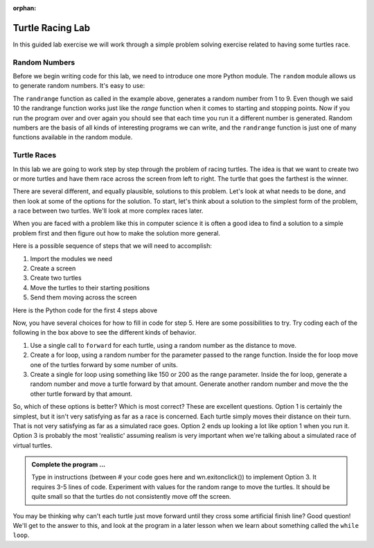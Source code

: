 :orphan:

..  Copyright (C) 2011  Brad Miller and David Ranum
    Permission is granted to copy, distribute
    and/or modify this document under the terms of the GNU Free Documentation
    License, Version 1.3 or any later version published by the Free Software
    Foundation; with Invariant Sections being Forward, Prefaces, and
    Contributor List, no Front-Cover Texts, and no Back-Cover Texts.  A copy of
    the license is included in the section entitled "GNU Free Documentation
    License".


Turtle Racing Lab
=================

In this guided lab exercise we will work through a simple problem solving exercise related to having some turtles race.


Random Numbers
--------------

Before we begin writing code for this lab, we need to introduce one more
Python module.  The ``random`` module allows us to generate random numbers.
It's easy to use:

.. activecode:: lab01_1
   :nocanvas:

   import random
   x = random.randrange(1,10)
   print(x)

The ``randrange`` function as called in the example above, generates a random number from 1 to 9. Even though we said 10 the randrange function works just like the *range* function when it comes to starting and stopping points.  Now if you run the program over and over again you should see that each time you run it a different number is generated.  Random numbers are the basis of all kinds of interesting programs we can write, and the ``randrange`` function is just one of many functions available in the random module.

Turtle Races
------------

In this lab we are going to work step by step through the problem of racing turtles.  The idea is that we want to create two or more turtles and have them race across the screen from left to right. The turtle that goes the farthest is the winner.

There are several different, and equally plausible, solutions to this problem. Let's look at what needs to be done, and then look at some of the options for the solution.  To start, let's think about a solution to the simplest form of the problem, a race between two turtles. We'll look at more complex races later.  

When you are faced with a problem like this in computer science it is often a good idea to find a solution to a simple problem first and then figure out how to make the solution more general.

Here is a possible sequence of steps that we will need to accomplish:

#. Import the modules we need

#. Create a screen

#. Create two turtles

#. Move the turtles to their starting positions

#. Send them moving across the screen

Here is the Python code for the first 4 steps above

.. activecode:: lab01_2
   :nocodelens:

   import turtle              # 1.  import the modules
   import random
   wn = turtle.Screen()       # 2.  Create a screen
   wn.bgcolor('lightblue')

   lance = turtle.Turtle()    # 3.  Create two turtles
   andy = turtle.Turtle()
   lance.color('red')
   andy.color('blue')
   lance.shape('turtle')
   andy.shape('turtle')

   andy.up()                  # 4.  Move the turtles to their starting point
   lance.up()
   andy.goto(-180,20)
   lance.goto(-180,-20)

   # your code goes here

   wn.exitonclick()


Now, you have several choices for how to fill in code for step 5. Here are some possibilities to try.  Try coding each of the following in the box above to see the different kinds of behavior.

#. Use a single call to ``forward`` for each turtle, using a random number as the distance to move.

#. Create a for loop, using a random number for the parameter passed to the range function.  Inside the for loop move one of the turtles forward by some number of units.

#. Create a single for loop using something like 150 or 200 as the range parameter. Inside the for loop, generate a random number and move a turtle forward by that amount. Generate another random number and move the the other turtle forward by that amount.


So, which of these options is better?  Which is most correct?  These are excellent questions. Option 1 is certainly the simplest, but it isn't very satisfying as far as a race is concerned.  Each turtle simply moves their distance on their turn.  That is not very satisfying as far as a simulated race goes.  Option 2 ends up looking a lot like option 1
when you run it.  Option 3 is probably the most 'realistic' assuming realism is very important when we're talking about a simulated race of virtual turtles.

.. admonition:: Complete the program ...

   Type in instructions (between # your code goes here and wn.exitonclick()) to implement Option 3. It requires 3-5 lines of code. Experiment with values for the random range to move the turtles. It should be quite small so that the turtles do not consistently move off the screen.
   

You may be thinking why can't each turtle just move forward until they cross some artificial finish line?  Good question!  We'll get to the answer to this, and look at the program in a later lesson when we learn about something called the ``while loop``.

